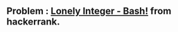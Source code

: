 ** Problem : [[https://www.hackerrank.com/challenges/lonely-integer-2/problem][Lonely Integer - Bash!]] from hackerrank.
